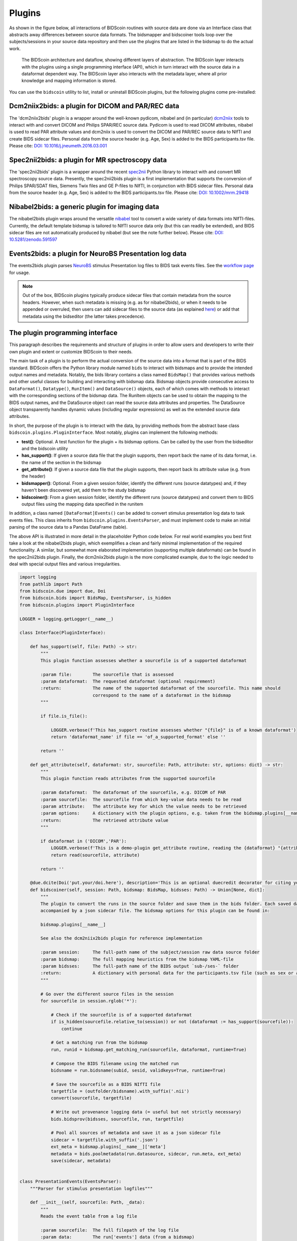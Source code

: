 Plugins
=======

As shown in the figure below, all interactions of BIDScoin routines with source data are done via an Interface class that abstracts away differences between source data formats. The bidsmapper and bidscoiner tools loop over the subjects/sessions in your source data repository and then use the plugins that are listed in the bidsmap to do the actual work.

.. figure:: ./_static/bidscoin_architecture.png

   The BIDScoin architecture and dataflow, showing different layers of abstraction. The BIDScoin layer interacts with the plugins using a single programming interface (API), which in turn interact with the source data in a dataformat dependent way. The BIDScoin layer also interacts with the metadata layer, where all prior knowledge and mapping information is stored.

You can use the ``bidscoin`` utility to list, install or uninstall BIDScoin plugins, but the following plugins come pre-installed:

Dcm2niix2bids: a plugin for DICOM and PAR/REC data
--------------------------------------------------

The 'dcm2niix2bids' plugin is a wrapper around the well-known pydicom, nibabel and (in particular) `dcm2niix <https://github.com/rordenlab/dcm2niix>`__ tools to interact with and convert DICOM and Philips SPAR/REC source data. Pydicom is used to read DICOM attributes, nibabel is used to read PAR attribute values and dcm2niix is used to convert the DICOM and PAR/REC source data to NIfTI and create BIDS sidecar files. Personal data from the source header (e.g. Age, Sex) is added to the BIDS participants.tsv file. Please cite: `DOI: 10.1016/j.jneumeth.2016.03.001 <https://doi.org/10.1016/j.jneumeth.2016.03.001>`__

Spec2nii2bids: a plugin for MR spectroscopy data
------------------------------------------------

The 'spec2nii2bids' plugin is a wrapper around the recent `spec2nii <https://github.com/wtclarke/spec2nii>`__ Python library to interact with and convert MR spectroscopy source data. Presently, the spec2nii2bids plugin is a first implementation that supports the conversion of Philips SPAR/SDAT files, Siemens Twix files and GE P-files to NIfTI, in conjunction with BIDS sidecar files. Personal data from the source header (e.g. Age, Sex) is added to the BIDS participants.tsv file. Please cite: `DOI: 10.1002/mrm.29418 <https://doi.org/10.1002/mrm.29418>`__

Nibabel2bids: a generic plugin for imaging data
-----------------------------------------------

The nibabel2bids plugin wraps around the versatile `nibabel <https://nipy.org/nibabel>`__ tool to convert a wide variety of data formats into NIfTI-files. Currently, the default template bidsmap is tailored to NIfTI source data only (but this can readily be extended), and BIDS sidecar files are not automatically produced by nibabel (but see the note further below). Please cite: `DOI: 10.5281/zenodo.591597 <https://doi.org/10.5281/zenodo.591597>`__

Events2bids: a plugin for NeuroBS Presentation log data
-------------------------------------------------------

The events2bids plugin parses `NeuroBS <https://www.neurobs.com/>`__ stimulus Presentation log files to BIDS task events files. See the `workflow page <./workflow.html#stimulus-events>`__ for usage.

.. note::
   Out of the box, BIDScoin plugins typically produce sidecar files that contain metadata from the source headers. However, when such metadata is missing (e.g. as for nibabel2bids), or when it needs to be appended or overruled, then users can add sidecar files to the source data (as explained `here <./bidsmap_indepth.html#run-items>`__) or add that metadata using the bidseditor (the latter takes precedence).

The plugin programming interface
--------------------------------

This paragraph describes the requirements and structure of plugins in order to allow users and developers to write their own plugin and extent or customize BIDScoin to their needs.

The main task of a plugin is to perform the actual conversion of the source data into a format that is part of the BIDS standard. BIDScoin offers the Python library module named ``bids`` to interact with bidsmaps and to provide the intended output names and metadata. Notably, the bids library contains a class named ``BidsMap()`` that provides various methods and other useful classes for building and interacting with bidsmap data. Bidsmap objects provide consecutive access to ``DataFormat()``, ``Datatype()``, ``RunItem()`` and ``DataSource()`` objects, each of which comes with methods to interact with the corresponding sections of the bidsmap data. The RunItem objects can be used to obtain the mapping to the BIDS output names, and the DataSource object can read the source data attributes and properties. The DataSource object transparently handles dynamic values (including regular expressions) as well as the extended source data attributes.

In short, the purpose of the plugin is to interact with the data, by providing methods from the abstract base class ``bidscoin.plugins.PluginInterface``. Most notably, plugins can implement the following methods:

- **test()**: Optional. A test function for the plugin + its bidsmap options. Can be called by the user from the bidseditor and the bidscoin utility
- **has_support()**: If given a source data file that the plugin supports, then report back the name of its data format, i.e. the name of the section in the bidsmap
- **get_attribute()**: If given a source data file that the plugin supports, then report back its attribute value (e.g. from the header)
- **bidsmapper()**: Optional. From a given session folder, identify the different runs (source datatypes) and, if they haven't been discovered yet, add them to the study bidsmap
- **bidscoiner()**: From a given session folder, identify the different runs (source datatypes) and convert them to BIDS output files using the mapping data specified in the runitem

In addition, a class named ``[DataFormat]Events()`` can be added to convert stimulus presentation log data to task events files. This class inherits from ``bidscoin.plugins.EventsParser``, and must implement code to make an initial parsing of the source data to a Pandas DataFrame (table).

The above API is illustrated in more detail in the placeholder Python code below. For real world examples you best first take a look at the nibabel2bids plugin, which exemplifies a clean and fairly minimal implementation of the required functionality. A similar, but somewhat more elaborated implementation (supporting multiple dataformats) can be found in the spec2nii2bids plugin. Finally, the dcm2niix2bids plugin is the more complicated example, due to the logic needed to deal with special output files and various irregularities.

.. code-block:: python3

    import logging
    from pathlib import Path
    from bidscoin.due import due, Doi
    from bidscoin.bids import BidsMap, EventsParser, is_hidden
    from bidscoin.plugins import PluginInterface

    LOGGER = logging.getLogger(__name__)

    class Interface(PluginInterface):

        def has_support(self, file: Path) -> str:
            """
            This plugin function assesses whether a sourcefile is of a supported dataformat

            :param file:        The sourcefile that is assessed
            :param dataformat:  The requested dataformat (optional requirement)
            :return:            The name of the supported dataformat of the sourcefile. This name should
                                correspond to the name of a dataformat in the bidsmap
            """

            if file.is_file():

                LOGGER.verbose(f'This has_support routine assesses whether "{file}" is of a known dataformat')
                return 'dataformat_name' if file == 'of_a_supported_format' else ''

            return ''

        def get_attribute(self, dataformat: str, sourcefile: Path, attribute: str, options: dict) -> str:
            """
            This plugin function reads attributes from the supported sourcefile

            :param dataformat:  The dataformat of the sourcefile, e.g. DICOM of PAR
            :param sourcefile:  The sourcefile from which key-value data needs to be read
            :param attribute:   The attribute key for which the value needs to be retrieved
            :param options:     A dictionary with the plugin options, e.g. taken from the bidsmap.plugins[__name__]
            :return:            The retrieved attribute value
            """

            if dataformat in ('DICOM','PAR'):
                LOGGER.verbose(f'This is a demo-plugin get_attribute routine, reading the {dataformat} "{attribute}" attribute value from "{sourcefile}"')
                return read(sourcefile, attribute)

            return ''

        @due.dcite(Doi('put.your/doi.here'), description='This is an optional duecredit decorator for citing your paper(s)', tags=['implementation'])
        def bidscoiner(self, session: Path, bidsmap: BidsMap, bidsses: Path) -> Union[None, dict]:
            """
            The plugin to convert the runs in the source folder and save them in the bids folder. Each saved datafile should be
            accompanied by a json sidecar file. The bidsmap options for this plugin can be found in:

            bidsmap.plugins[__name__]

            See also the dcm2niix2bids plugin for reference implementation

            :param session:     The full-path name of the subject/session raw data source folder
            :param bidsmap:     The full mapping heuristics from the bidsmap YAML-file
            :param bidsses:     The full-path name of the BIDS output `sub-/ses-` folder
            :return:            A dictionary with personal data for the participants.tsv file (such as sex or age)
            """

            # Go over the different source files in the session
            for sourcefile in session.rglob('*'):

                # Check if the sourcefile is of a supported dataformat
                if is_hidden(sourcefile.relative_to(session)) or not (dataformat := has_support(sourcefile)):
                    continue

                # Get a matching run from the bidsmap
                run, runid = bidsmap.get_matching_run(sourcefile, dataformat, runtime=True)

                # Compose the BIDS filename using the matched run
                bidsname = run.bidsname(subid, sesid, validkeys=True, runtime=True)

                # Save the sourcefile as a BIDS NIfTI file
                targetfile = (outfolder/bidsname).with_suffix('.nii')
                convert(sourcefile, targetfile)

                # Write out provenance logging data (= useful but not strictly necessary)
                bids.bidsprov(bidsses, sourcefile, run, targetfile)

                # Pool all sources of metadata and save it as a json sidecar file
                sidecar = targetfile.with_suffix('.json')
                ext_meta = bidsmap.plugins[__name__]['meta']
                metadata = bids.poolmetadata(run.datasource, sidecar, run.meta, ext_meta)
                save(sidecar, metadata)


    class PresentationEvents(EventsParser):
        """Parser for stimulus presentation logfiles"""

        def __init__(self, sourcefile: Path, _data):
            """
            Reads the event table from a log file

            :param sourcefile:  The full filepath of the log file
            :param data:        The run['events'] data (from a bidsmap)
            """

            super().__init__(sourcefile, _data)

            # Parse an initial table from the Presentation log file
            self.sourcetable = pd.read_csv(self.sourcefile, sep='\t', skiprows=3, skip_blank_lines=True)

        @property
        def logtable(self) -> pd.DataFrame:
            """Returns the source logging data"""

            return self.sourcetable

*Plugin placeholder code, illustrating the structure of a plugin with minimal functionality*
